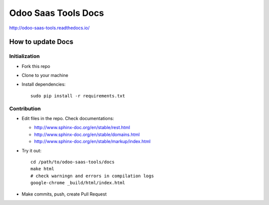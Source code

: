 ======================
 Odoo Saas Tools Docs
======================

http://odoo-saas-tools.readthedocs.io/

How to update Docs
==================

Initialization
--------------

* Fork this repo
* Clone to your machine
* Install dependencies::

    sudo pip install -r requirements.txt

Contribution
------------

* Edit files in the repo. Check documentations:

  * http://www.sphinx-doc.org/en/stable/rest.html
  * http://www.sphinx-doc.org/en/stable/domains.html
  * http://www.sphinx-doc.org/en/stable/markup/index.html

* Try it out::

    cd /path/to/odoo-saas-tools/docs
    make html
    # check warningn and errors in compilation logs
    google-chrome _build/html/index.html

* Make commits, push, create Pull Request
